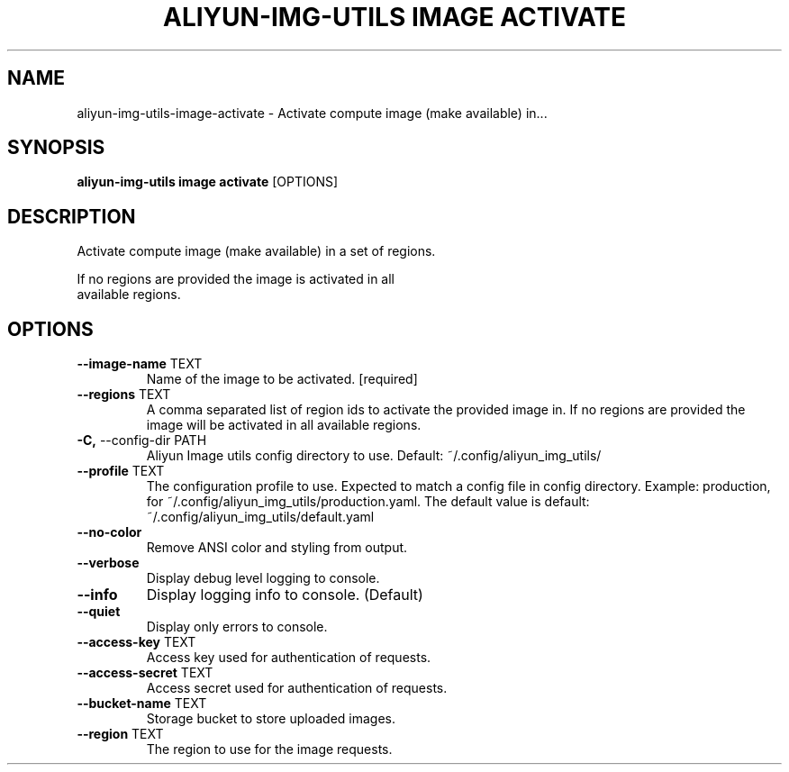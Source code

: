 .TH "ALIYUN-IMG-UTILS IMAGE ACTIVATE" "1" "2025-05-19" "2.3.0" "aliyun-img-utils image activate Manual"
.SH NAME
aliyun-img-utils\-image\-activate \- Activate compute image (make available) in...
.SH SYNOPSIS
.B aliyun-img-utils image activate
[OPTIONS]
.SH DESCRIPTION
.PP
    Activate compute image (make available) in a set of regions.
.PP
    If no regions are provided the image is activated in all
    available regions.
    
.SH OPTIONS
.TP
\fB\-\-image\-name\fP TEXT
Name of the image to be activated.  [required]
.TP
\fB\-\-regions\fP TEXT
A comma separated list of region ids to activate the provided image in. If no regions are provided the image will be activated in all available regions.
.TP
\fB\-C,\fP \-\-config\-dir PATH
Aliyun Image utils config directory to use. Default: ~/.config/aliyun_img_utils/
.TP
\fB\-\-profile\fP TEXT
The configuration profile to use. Expected to match a config file in config directory. Example: production, for ~/.config/aliyun_img_utils/production.yaml. The default value is default: ~/.config/aliyun_img_utils/default.yaml
.TP
\fB\-\-no\-color\fP
Remove ANSI color and styling from output.
.TP
\fB\-\-verbose\fP
Display debug level logging to console.
.TP
\fB\-\-info\fP
Display logging info to console. (Default)
.TP
\fB\-\-quiet\fP
Display only errors to console.
.TP
\fB\-\-access\-key\fP TEXT
Access key used for authentication of requests.
.TP
\fB\-\-access\-secret\fP TEXT
Access secret used for authentication of requests.
.TP
\fB\-\-bucket\-name\fP TEXT
Storage bucket to store uploaded images.
.TP
\fB\-\-region\fP TEXT
The region to use for the image requests.
